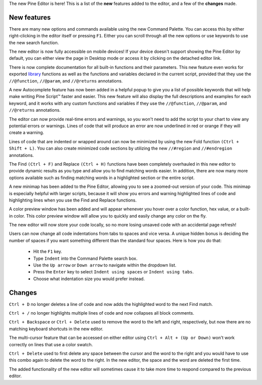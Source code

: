 The new Pine Editor is here! 
This is a list of the **new** features added to the editor, and a few of the **changes** made.


New features
^^^^^^^^^^^^^

There are many new options and commands available using the new Command Palette. You can access this by either right-clicking in the editor itself or pressing ``F1``. 
Either you can scroll through all the new options or use keywords to use the new search function.

The new editor is now fully accessible on mobile devices! If your device doesn't support showing the Pine Editor by default, 
you can either view the page in Desktop mode or access it by clicking on the detached editor link.

There is now complete documentation for all built-in functions and their parameters. 
This new feature even works for exported `library <https://www.tradingview.com/pine-script-reference/v5/#fun_library>`__ functions as well as the 
functions and variables declared in the current script, provided that they use the ``//@function``, ``//@param``, and ``//@returns`` annotations.

A new Autocomplete feature has now been added in a helpful popup to give you a list of possible keywords that will help make writing Pine Script™ faster and easier. 
This new feature will also display the full descriptions and examples for each keyword, 
and it works with any custom functions and variables if they use the ``//@function``, ``//@param``, and ``//@returns`` annotations.

The editor can now provide real-time errors and warnings, so you won't need to add the script to your chart to view any potential errors or warnings. 
Lines of code that will produce an error are now underlined in red or orange if they will create a warning.

Lines of code that are indented or wrapped around can now be minimized by using the new Fold function ``(Ctrl + Shift + L)``. 
You can also create minimized code sections by utilizing the new ``//#region`` and ``//#endregion`` annotations.

The Find ``(Ctrl + F)`` and Replace ``(Ctrl + H)`` functions have been completely overhauled in this new editor to provide dynamic results as you type 
and allow you to find matching words easier. In addition, there are now many more options available such as finding matching words in a highlighted section or the entire script.

A new minimap has been added to the Pine Editor, allowing you to see a zoomed-out version of your code. This minimap is especially helpful with larger scripts, 
because it will show you errors and warning highlighted lines of code and highlighting lines when you use the Find and Replace functions.

A color preview window has been added and will appear whenever you hover over a color function, hex value, or a built-in color. 
This color preview window will allow you to quickly and easily change any color on the fly.

The new editor will now store your code locally, so no more losing unsaved code with an accidental page refresh! 

Users can now change all code indentations from tabs to spaces and vice versa. 
A unique hidden bonus is deciding the number of spaces if you want something different than the standard four spaces. Here is how you do that:

 - Hit the ``F1`` key.
 - Type ``Indent`` into the Command Palette search box.
 - Use the ``Up arrow`` or ``Down arrow`` to navigate within the dropdown list.
 - Press the ``Enter`` key to select ``Indent using spaces`` or ``Indent using tabs``.
 - Choose what indentation size you would prefer instead.



Changes
^^^^^^^

``Ctrl + D`` no longer deletes a line of code and now adds the highlighted word to the next Find match.

``Ctrl + /`` no longer highlights multiple lines of code and now collapses all block comments.

``Ctrl + Backspace`` or ``Ctrl + Delete`` used to remove the word to the left and right, respectively, but now there are no matching keyboard shortcuts in the new editor.

The multi-cursor feature that can be accessed on either editor using ``Ctrl + Alt + (Up or Down)`` won't work correctly on lines that use a color swatch.

``Ctrl + Delete`` used to first delete any space between the cursor and the word to the right and you would have to use this combo again to delete the word to the right. 
In the new editor, the space and the word are deleted the first time.

The added functionality of the new editor will sometimes cause it to take more time to respond compared to the previous editor.